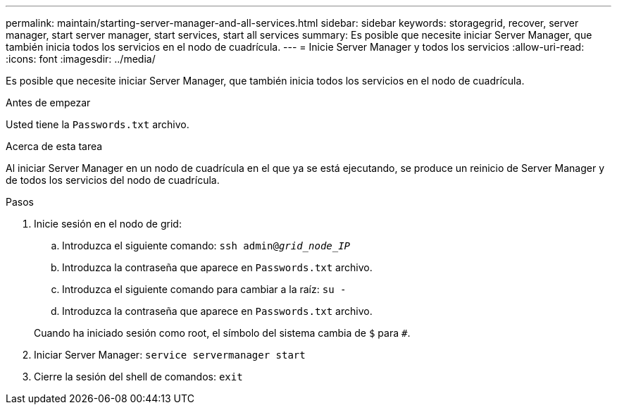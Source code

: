 ---
permalink: maintain/starting-server-manager-and-all-services.html 
sidebar: sidebar 
keywords: storagegrid, recover, server manager, start server manager, start services, start all services 
summary: Es posible que necesite iniciar Server Manager, que también inicia todos los servicios en el nodo de cuadrícula. 
---
= Inicie Server Manager y todos los servicios
:allow-uri-read: 
:icons: font
:imagesdir: ../media/


[role="lead"]
Es posible que necesite iniciar Server Manager, que también inicia todos los servicios en el nodo de cuadrícula.

.Antes de empezar
Usted tiene la `Passwords.txt` archivo.

.Acerca de esta tarea
Al iniciar Server Manager en un nodo de cuadrícula en el que ya se está ejecutando, se produce un reinicio de Server Manager y de todos los servicios del nodo de cuadrícula.

.Pasos
. Inicie sesión en el nodo de grid:
+
.. Introduzca el siguiente comando: `ssh admin@_grid_node_IP_`
.. Introduzca la contraseña que aparece en `Passwords.txt` archivo.
.. Introduzca el siguiente comando para cambiar a la raíz: `su -`
.. Introduzca la contraseña que aparece en `Passwords.txt` archivo.


+
Cuando ha iniciado sesión como root, el símbolo del sistema cambia de `$` para `#`.

. Iniciar Server Manager: `service servermanager start`
. Cierre la sesión del shell de comandos: `exit`

